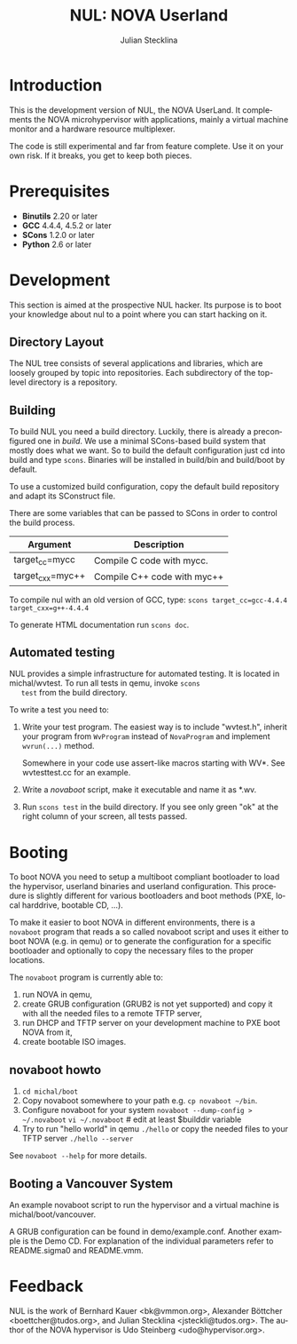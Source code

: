#+TITLE: NUL: NOVA Userland
#+AUTHOR: Julian Stecklina
#+EMAIL: jsteckli@tudos.org
#+LANGUAGE: en
#+TODO: TODO INPROGRESS | CLOSED CANCELED
#+STARTUP: showall hidestars

* Org-Mode HOWTO						   :noexport:

  This file uses Org-Mode, which ships with a nice manual that you can
  find via the Info browser (C-h i). I recommend reading the 5min
  tutorial, if you are unfamiliar with Org-Mode:
  http://orgmode.org/worg/org-tutorials/

  Some hints:
  C-c C-t: Cycle through TODO states.
  C-c C-z: Take a note.
  TAB on section header: Cycle through visibility states.
  Shift-TAB: Toggle overview.
  C-c C-e l: Export as LaTeX. :-D

* Introduction

  This is the development version of NUL, the NOVA UserLand.  It
  complements the NOVA microhypervisor with applications, mainly a
  virtual machine monitor and a hardware resource multiplexer.

  The code is still experimental and far from feature complete.  Use
  it on your own risk.  If it breaks, you get to keep both pieces.

* Prerequisites

  - *Binutils* 2.20 or later
  - *GCC* 4.4.4, 4.5.2 or later
  - *SCons* 1.2.0 or later
  - *Python* 2.6 or later

* Where To Get It                                                  :noexport:

  The latest public version is available by cloning our Git
  repository. You have to be member of the =nul-hackers= group to
  commit.

  =git clone ssh://os.inf.tu-dresden.de/srv/git/repos/nul.git=

* Development

  This section is aimed at the prospective NUL hacker. Its purpose is
  to boot your knowledge about nul to a point where you can start
  hacking on it.

** Directory Layout

   The NUL tree consists of several applications and libraries, which
   are loosely grouped by topic into repositories. Each subdirectory
   of the top-level directory is a repository.

** Building

  To build NUL you need a build directory. Luckily, there is already a
  preconfigured one in /build/. We use a minimal SCons-based build
  system that mostly does what we want. So to build the default
  configuration just cd into build and type =scons=. Binaries will be
  installed in build/bin and build/boot by default.

  To use a customized build configuration, copy the default build
  repository and adapt its SConstruct file.

  There are some variables that can be passed to SCons in order to
  control the build process.

  |------------------+-----------------------------|
  | *Argument*       | *Description*               |
  |------------------+-----------------------------|
  | target_cc=mycc   | Compile C code with mycc.   |
  |------------------+-----------------------------|
  | target_cxx=myc++ | Compile C++ code with myc++ |
  |------------------+-----------------------------|

  To compile nul with an old version of GCC, type:
  =scons target_cc=gcc-4.4.4 target_cxx=g++-4.4.4=

  To generate HTML documentation run =scons doc=.

** Using Git                                                       :noexport:

   We use git to manage our source code. (Un)fortunately, there are
   many ways to use git. Let's summarize some hints and "best
   practices". If you are completely unfamiliar with Git, you should
   read one of the many tutorials first. A good one for the
   Subversion-proficient reader is http://git.or.cz/course/svn.html.

*** User Setup

    It is important to use your real name and a working email address
    as these are stored in your commits. Set them using:

    - =git config --global user.name yourname=
    - =git config --global user.email you@yourdomain.example.com=

*** Simple Updating and Committing

    If you cloned the repository as shown [[git clone][above]], you can pull the
    latest changes from the central repository by simply typing =git
    pull=. If you have local commits and someone else committed to the
    central repository, this will automatically create a merge between
    your repository head and the head of the central repository.

    =git push= does the reverse and pushes your changes to the central
    server.

*** Rebase

    There are two downsides to the simple approach: Pulling blindly
    might be undesirable in some cases, as it can create a lot of
    conflicts. A second downside is the creation of a non-linear
    history, if you push the created merge commits back to the central
    repository. This is easily avoidable, except for very complex
    patches and merging of long-lived branches.

    A slightly more complex way to update your tree and commit your
    changes is to first inspect the changes your co-workers commited
    and then /rebase/ your changes on top of theirs before you push
    them to the central repository. Rebasing your local changes before
    committing keeps the central history merge-free and linear, which
    is a good thing!

    The workflow would thus be:

    - =git remote update= to get the latest changes from the central repository
    - =gitk --all= (for X11 users) or =tig --all= (for those console junkies) to see your local branches as well as the remote branches.
    - =git rebase origin/master= to rebase your local commits on top
      of the central repository's head. If you like to reorder or
      squash your commits, you can pass the =-i= flag to rebase.

    At this point, your local branch contains all commits from the
    central repository with your commits on top of them. If you wish
    to commit them, you can now do =git push= to send them to the
    central repository.

** Automated testing

   NUL provides a simple infrastructure for automated testing. It is
   located in michal/wvtest. To run all tests in qemu, invoke =scons
   test= from the build directory.

   To write a test you need to:

   1. Write your test program. The easiest way is to include
      "wvtest.h", inherit your program from =WvProgram= instead of
      =NovaProgram= and implement =wvrun(...)= method.

      Somewhere in your code use assert-like macros starting with WV*.
      See wvtesttest.cc for an example.

   2. Write a [[novaboot howto][novaboot]] script, make it executable and name it as *.wv.

   3. Run =scons test= in the build directory. If you see only green
      "ok" at the right column of your screen, all tests passed.

* Booting

  To boot NOVA you need to setup a multiboot compliant bootloader to
  load the hypervisor, userland binaries and userland configuration.
  This procedure is slightly different for various bootloaders and
  boot methods (PXE, local harddrive, bootable CD, ...).

  To make it easier to boot NOVA in different environments, there is a
  =novaboot= program that reads a so called novaboot script and uses
  it either to boot NOVA (e.g. in qemu) or to generate the
  configuration for a specific bootloader and optionally to copy the
  necessary files to the proper locations.

  The =novaboot= program is currently able to:

  1) run NOVA in qemu,
  2) create GRUB configuration (GRUB2 is not yet supported) and copy
     it with all the needed files to a remote TFTP server,
  3) run DHCP and TFTP server on your development machine to PXE boot
     NOVA from it,
  4) create bootable ISO images.

** novaboot howto

    0. =cd michal/boot=
    1. Copy novaboot somewhere to your path e.g. 
       =cp novaboot ~/bin=.
    2. Configure novaboot for your system
       =novaboot --dump-config > ~/.novaboot=
       =vi ~/.novaboot=  # edit at least $builddir variable
    3. Try to run "hello world" in qemu
       =./hello=
       or copy the needed files to your TFTP server
       =./hello --server=

    See =novaboot --help= for more details.

** Booting a Vancouver System

  An example novaboot script to run the hypervisor and a virtual
  machine is michal/boot/vancouver.

  A GRUB configuration can be found in demo/example.conf. Another
  example is the Demo CD. For explanation of the individual parameters
  refer to README.sigma0 and README.vmm.

* Feedback

  NUL is the work of Bernhard Kauer <bk@vmmon.org>, Alexander
  Böttcher <boettcher@tudos.org>, and Julian Stecklina
  <jsteckli@tudos.org>. The author of the NOVA hypervisor is Udo
  Steinberg <udo@hypervisor.org>.
